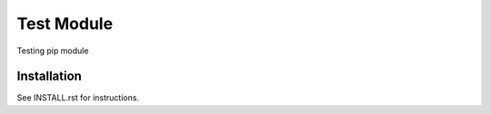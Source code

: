 **************************************************************************
 Test Module
**************************************************************************

Testing pip module

Installation
============

See INSTALL.rst for instructions.

